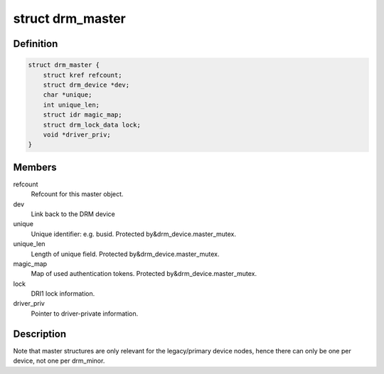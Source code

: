 .. -*- coding: utf-8; mode: rst -*-
.. src-file: include/drm/drm_auth.h

.. _`drm_master`:

struct drm_master
=================

.. c:type:: struct drm_master

    drm master structure

.. _`drm_master.definition`:

Definition
----------

.. code-block:: c

    struct drm_master {
        struct kref refcount;
        struct drm_device *dev;
        char *unique;
        int unique_len;
        struct idr magic_map;
        struct drm_lock_data lock;
        void *driver_priv;
    }

.. _`drm_master.members`:

Members
-------

refcount
    Refcount for this master object.

dev
    Link back to the DRM device

unique
    Unique identifier: e.g. busid. Protected by&drm_device.master_mutex.

unique_len
    Length of unique field. Protected by&drm_device.master_mutex.

magic_map
    Map of used authentication tokens. Protected by&drm_device.master_mutex.

lock
    DRI1 lock information.

driver_priv
    Pointer to driver-private information.

.. _`drm_master.description`:

Description
-----------

Note that master structures are only relevant for the legacy/primary device
nodes, hence there can only be one per device, not one per drm_minor.

.. This file was automatic generated / don't edit.

